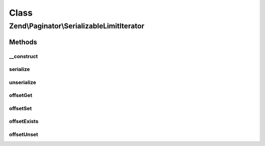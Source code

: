 .. Paginator/SerializableLimitIterator.php generated using docpx on 01/30/13 03:02pm


Class
*****

Zend\\Paginator\\SerializableLimitIterator
==========================================

Methods
-------

__construct
+++++++++++

.. function:: __construct()


    Construct a Zend\Paginator\SerializableLimitIterator

    :param Iterator: Iterator to limit (must be serializable by un-/serialize)
    :param int: Offset to first element
    :param int: Maximum number of elements to show or -1 for all

    :see : 



serialize
+++++++++

.. function:: serialize()


    @return string representation of the instance



unserialize
+++++++++++

.. function:: unserialize()


    @param string $data representation of the instance

    :rtype: void 



offsetGet
+++++++++

.. function:: offsetGet()


    Returns value of the Iterator

    :param int: 

    :rtype: mixed 



offsetSet
+++++++++

.. function:: offsetSet()


    Does nothing
    Required by the ArrayAccess implementation

    :param int: 
    :param mixed: 



offsetExists
++++++++++++

.. function:: offsetExists()


    Determine if a value of Iterator is set and is not NULL

    :param int: 

    :rtype: bool 



offsetUnset
+++++++++++

.. function:: offsetUnset()


    Does nothing
    Required by the ArrayAccess implementation

    :param int: 



